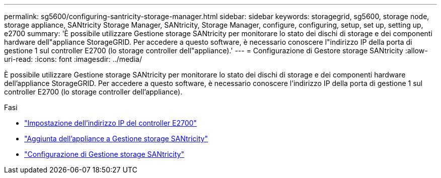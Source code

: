 ---
permalink: sg5600/configuring-santricity-storage-manager.html 
sidebar: sidebar 
keywords: storagegrid, sg5600, storage node, storage appliance, SANtricity Storage Manager, SANtricity, Storage Manager, configure, configuring, setup, set up, setting up, e2700 
summary: 'È possibile utilizzare Gestione storage SANtricity per monitorare lo stato dei dischi di storage e dei componenti hardware dell"appliance StorageGRID. Per accedere a questo software, è necessario conoscere l"indirizzo IP della porta di gestione 1 sul controller E2700 (lo storage controller dell"appliance).' 
---
= Configurazione di Gestore storage SANtricity
:allow-uri-read: 
:icons: font
:imagesdir: ../media/


[role="lead"]
È possibile utilizzare Gestione storage SANtricity per monitorare lo stato dei dischi di storage e dei componenti hardware dell'appliance StorageGRID. Per accedere a questo software, è necessario conoscere l'indirizzo IP della porta di gestione 1 sul controller E2700 (lo storage controller dell'appliance).

.Fasi
* link:setting-ip-address-for-e2700-controller.html["Impostazione dell'indirizzo IP del controller E2700"]
* link:adding-appliance-to-santricity-storage-manager.html["Aggiunta dell'appliance a Gestione storage SANtricity"]
* link:setting-up-santricity-storage-manager.html["Configurazione di Gestione storage SANtricity"]

